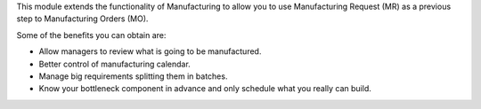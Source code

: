 This module extends the functionality of Manufacturing to allow you to use
Manufacturing Request (MR) as a previous step to Manufacturing Orders (MO).

Some of the benefits you can obtain are:

* Allow managers to review what is going to be manufactured.
* Better control of manufacturing calendar.
* Manage big requirements splitting them in batches.
* Know your bottleneck component in advance and only schedule what you really
  can build.

